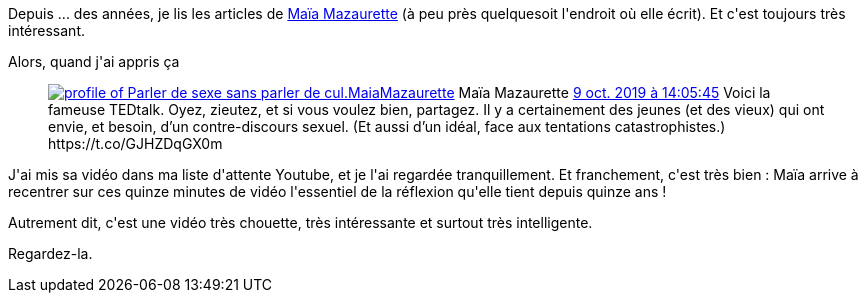:jbake-type: post
:jbake-status: published
:jbake-title: Ce qu'on a oublié de vous dire sur le sexe
:jbake-tags: culture,sexe,_mois_nov.,_année_2019
:jbake-date: 2019-11-11
:jbake-depth: ../../../../
:jbake-uri: wordpress/2019/11/11/ce-quon-a-oublie-de-vous-dire-sur-le-sexe.adoc
:jbake-excerpt: 
:jbake-source: https://riduidel.wordpress.com/2019/11/11/ce-quon-a-oublie-de-vous-dire-sur-le-sexe/
:jbake-style: wordpress

++++
<!-- wp:paragraph -->
<p>Depuis ... des années, je lis les articles de <a href="https://fr.wikipedia.org/wiki/Ma%C3%AFa_Mazaurette">Maïa Mazaurette</a> (à peu près quelquesoit l'endroit où elle écrit). Et c'est toujours très intéressant.</p>
<!-- /wp:paragraph -->

<!-- wp:paragraph -->
<p>Alors, quand j'ai appris ça</p>
<!-- /wp:paragraph -->

<!-- wp:core-embed/twitter {"url":"<div class='twitter'>
<span class="twitter_status">

	<span class="author">
	
		<a href="http://twitter.com/MaiaMazaurette" class="screenName"><img src="http://pbs.twimg.com/profile_images/1276967926206210048/zeBi5V5r_mini.jpg" alt="profile of Parler de sexe sans parler de cul."/>MaiaMazaurette</a>
		<span class="name">Maïa Mazaurette</span>
		
	</span>
	
	<a href="https://twitter.com/MaiaMazaurette/status/1 181 903 574 617 460 736" class="date">9 oct. 2019 à 14:05:45</a>

	<span class="content">
	
	<span class="text">Voici la fameuse TEDtalk. Oyez, zieutez, et si vous voulez bien, partagez. Il y a certainement des jeunes (et des vieux) qui ont envie, et besoin, d’un contre-discours sexuel. (Et aussi d’un idéal, face aux tentations catastrophistes.) https://t.co/GJHZDqGX0m</span>
	
	<span class="medias">
	</span>
	
	</span>
	
	
	<span class="twitter_status_end"/>
</span>
</div>","type":"rich","providerNameSlug":"","className":""} -->
<figure class="wp-block-embed-twitter wp-block-embed is-type-rich"><div class="wp-block-embed__wrapper">
<div class='twitter'>
<span class="twitter_status">

	<span class="author">
	
		<a href="http://twitter.com/MaiaMazaurette" class="screenName"><img src="http://pbs.twimg.com/profile_images/1276967926206210048/zeBi5V5r_mini.jpg" alt="profile of Parler de sexe sans parler de cul."/>MaiaMazaurette</a>
		<span class="name">Maïa Mazaurette</span>
		
	</span>
	
	<a href="https://twitter.com/MaiaMazaurette/status/1 181 903 574 617 460 736" class="date">9 oct. 2019 à 14:05:45</a>

	<span class="content">
	
	<span class="text">Voici la fameuse TEDtalk. Oyez, zieutez, et si vous voulez bien, partagez. Il y a certainement des jeunes (et des vieux) qui ont envie, et besoin, d’un contre-discours sexuel. (Et aussi d’un idéal, face aux tentations catastrophistes.) https://t.co/GJHZDqGX0m</span>
	
	<span class="medias">
	</span>
	
	</span>
	
	
	<span class="twitter_status_end"/>
</span>
</div>
</div></figure>
<!-- /wp:core-embed/twitter -->

<!-- wp:paragraph -->
<p>J'ai mis sa vidéo dans ma liste d'attente Youtube, et je l'ai regardée tranquillement. Et franchement, c'est très bien : Maïa arrive à recentrer sur ces quinze minutes de vidéo l'essentiel de la réflexion qu'elle tient depuis quinze ans !</p>
<!-- /wp:paragraph -->

<!-- wp:paragraph -->
<p>Autrement dit, c'est une vidéo très chouette, très intéressante et surtout très intelligente.</p>
<!-- /wp:paragraph -->

<!-- wp:paragraph -->
<p>Regardez-la.</p>
<!-- /wp:paragraph -->
++++